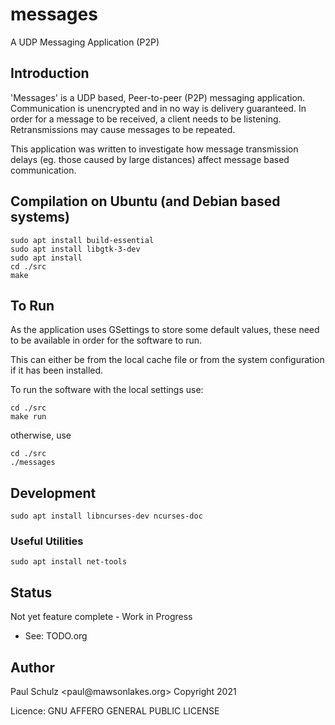 * messages
A UDP Messaging Application (P2P)

** Introduction

'Messages' is a UDP based, Peer-to-peer (P2P) messaging application.
Communication is unencrypted and in no way is delivery guaranteed. In order for
a message to be received, a client needs to be listening. Retransmissions may
cause messages to be repeated.

This application was written to investigate how message transmission delays (eg.
those caused by large distances) affect message based communication.

** Compilation on Ubuntu (and Debian based systems)
#+begin_src text
  sudo apt install build-essential
  sudo apt install libgtk-3-dev
  sudo apt install  
  cd ./src
  make
#+end_src

** To Run
As the application uses GSettings to store some default values, these need to be
available in order for the software to run.

This can either be from the local cache file or from the system configuration if
it has been installed.

To run the software with the local settings use:
#+begin_src text
  cd ./src
  make run
#+end_src
otherwise, use
#+begin_src text
  cd ./src
  ./messages
#+end_src


** Development
#+begin_src shell
  sudo apt install libncurses-dev ncurses-doc
#+end_src
*** Useful Utilities
#+begin_src shell
  sudo apt install net-tools
#+end_src
** Status
Not yet feature complete - Work in Progress
- See: TODO.org

** Author

Paul Schulz <paul@mawsonlakes.org>
Copyright 2021

Licence: GNU AFFERO GENERAL PUBLIC LICENSE
